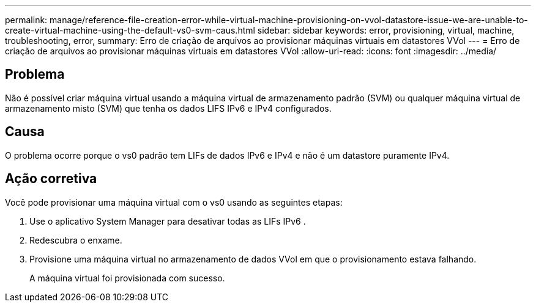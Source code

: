 ---
permalink: manage/reference-file-creation-error-while-virtual-machine-provisioning-on-vvol-datastore-issue-we-are-unable-to-create-virtual-machine-using-the-default-vs0-svm-caus.html 
sidebar: sidebar 
keywords: error, provisioning, virtual, machine, troubleshooting, error, 
summary: Erro de criação de arquivos ao provisionar máquinas virtuais em datastores VVol 
---
= Erro de criação de arquivos ao provisionar máquinas virtuais em datastores VVol
:allow-uri-read: 
:icons: font
:imagesdir: ../media/




== Problema

Não é possível criar máquina virtual usando a máquina virtual de armazenamento padrão (SVM) ou qualquer máquina virtual de armazenamento misto (SVM) que tenha os dados LIFS IPv6 e IPv4 configurados.



== Causa

O problema ocorre porque o vs0 padrão tem LIFs de dados IPv6 e IPv4 e não é um datastore puramente IPv4.



== Ação corretiva

Você pode provisionar uma máquina virtual com o vs0 usando as seguintes etapas:

. Use o aplicativo System Manager para desativar todas as LIFs IPv6 .
. Redescubra o enxame.
. Provisione uma máquina virtual no armazenamento de dados VVol em que o provisionamento estava falhando.
+
A máquina virtual foi provisionada com sucesso.


